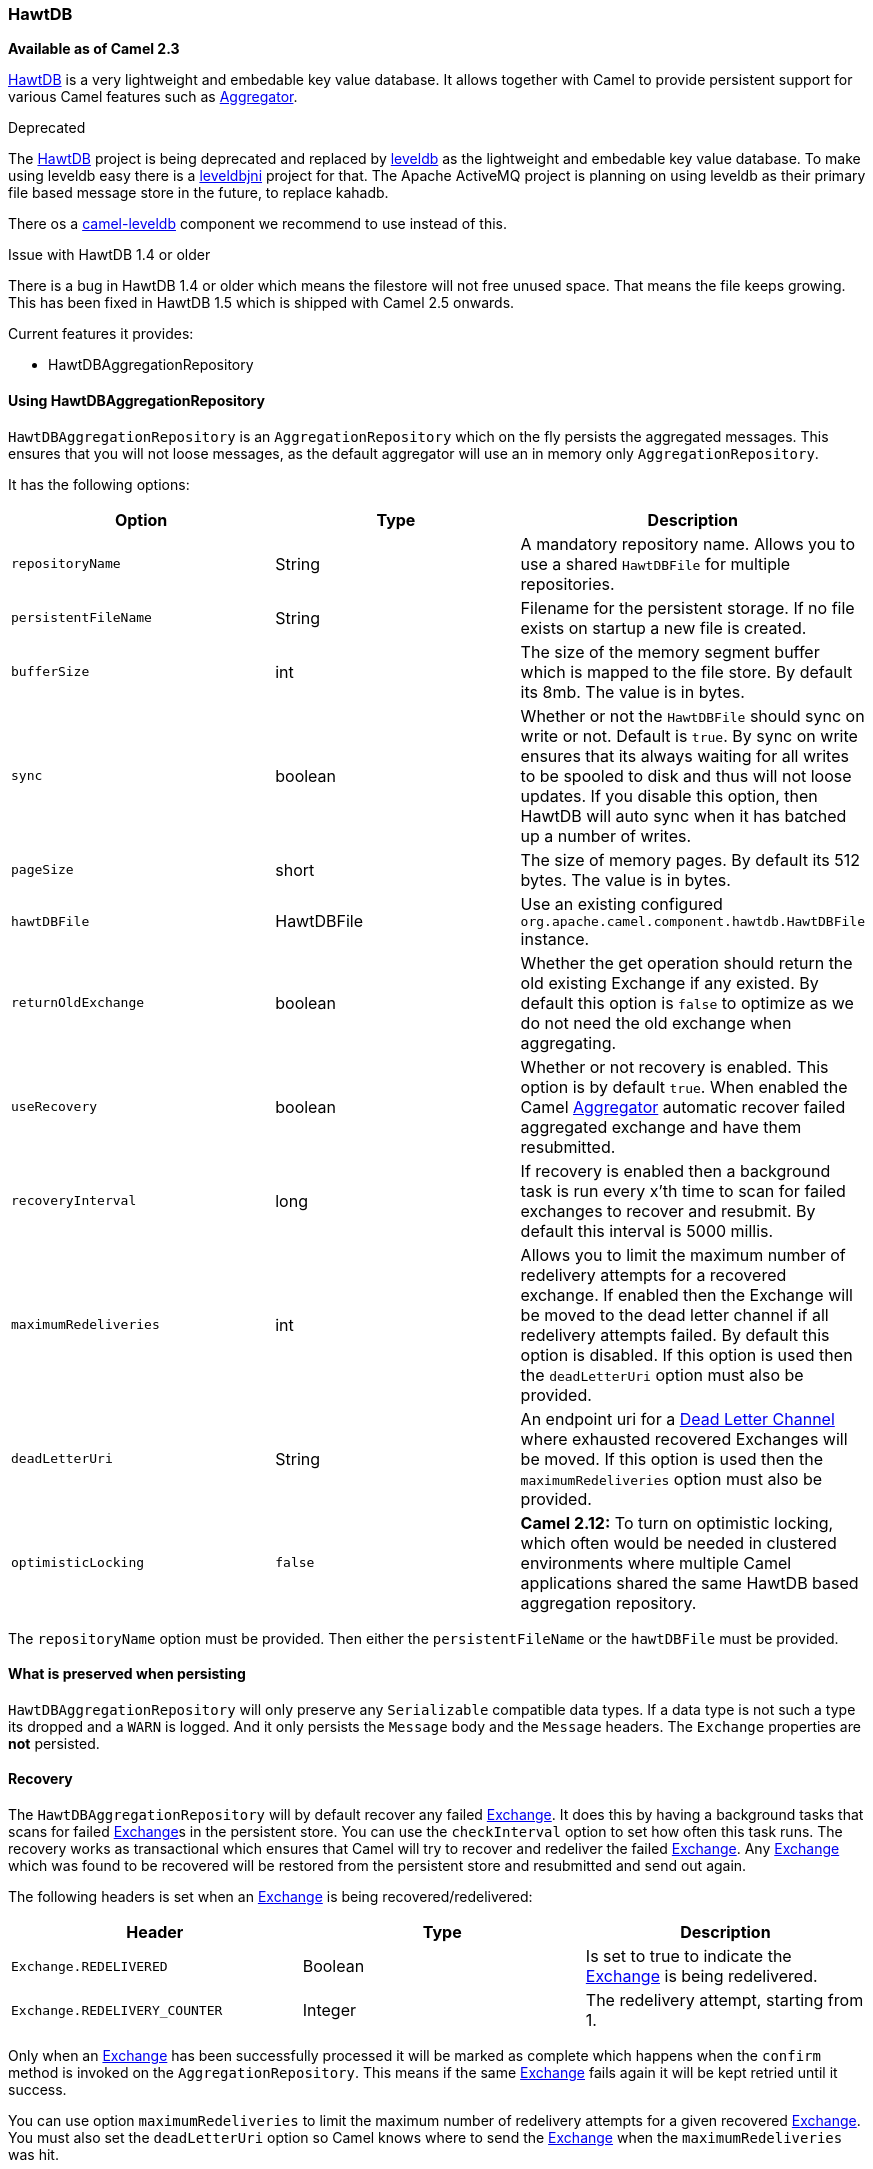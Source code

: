 [[ConfluenceContent]]
[[HawtDB-HawtDB]]
HawtDB
~~~~~~

*Available as of Camel 2.3*

http://hawtdb.fusesource.org/[HawtDB] is a very lightweight and
embedable key value database. It allows together with Camel to provide
persistent support for various Camel features such as
link:aggregator2.html[Aggregator].

Deprecated

The http://hawtdb.fusesource.org/[HawtDB] project is being deprecated
and replaced by https://code.google.com/p/leveldb/[leveldb] as the
lightweight and embedable key value database. To make using leveldb easy
there is a https://github.com/fusesource/leveldbjni[leveldbjni] project
for that. The Apache ActiveMQ project is planning on using leveldb as
their primary file based message store in the future, to replace kahadb.

There os a link:leveldb.html[camel-leveldb] component we recommend to
use instead of this.

Issue with HawtDB 1.4 or older

There is a bug in HawtDB 1.4 or older which means the filestore will not
free unused space. That means the file keeps growing. This has been
fixed in HawtDB 1.5 which is shipped with Camel 2.5 onwards.

Current features it provides:

* HawtDBAggregationRepository

[[HawtDB-UsingHawtDBAggregationRepository]]
Using HawtDBAggregationRepository
^^^^^^^^^^^^^^^^^^^^^^^^^^^^^^^^^

`HawtDBAggregationRepository` is an `AggregationRepository` which on the
fly persists the aggregated messages. This ensures that you will not
loose messages, as the default aggregator will use an in memory only
`AggregationRepository`.

It has the following options:

[width="100%",cols="34%,33%,33%",options="header",]
|=======================================================================
|Option |Type |Description
|`repositoryName` |String |A mandatory repository name. Allows you to
use a shared `HawtDBFile` for multiple repositories.

|`persistentFileName` |String |Filename for the persistent storage. If
no file exists on startup a new file is created.

|`bufferSize` |int |The size of the memory segment buffer which is
mapped to the file store. By default its 8mb. The value is in bytes.

|`sync` |boolean |Whether or not the `HawtDBFile` should sync on write
or not. Default is `true`. By sync on write ensures that its always
waiting for all writes to be spooled to disk and thus will not loose
updates. If you disable this option, then HawtDB will auto sync when it
has batched up a number of writes.

|`pageSize` |short |The size of memory pages. By default its 512 bytes.
The value is in bytes.

|`hawtDBFile` |HawtDBFile |Use an existing configured
`org.apache.camel.component.hawtdb.HawtDBFile` instance.

|`returnOldExchange` |boolean |Whether the get operation should return
the old existing Exchange if any existed. By default this option is
`false` to optimize as we do not need the old exchange when aggregating.

|`useRecovery` |boolean |Whether or not recovery is enabled. This option
is by default `true`. When enabled the Camel
link:aggregator2.html[Aggregator] automatic recover failed aggregated
exchange and have them resubmitted.

|`recoveryInterval` |long |If recovery is enabled then a background task
is run every x'th time to scan for failed exchanges to recover and
resubmit. By default this interval is 5000 millis.

|`maximumRedeliveries` |int |Allows you to limit the maximum number of
redelivery attempts for a recovered exchange. If enabled then the
Exchange will be moved to the dead letter channel if all redelivery
attempts failed. By default this option is disabled. If this option is
used then the `deadLetterUri` option must also be provided.

|`deadLetterUri` |String |An endpoint uri for a
link:dead-letter-channel.html[Dead Letter Channel] where exhausted
recovered Exchanges will be moved. If this option is used then the
`maximumRedeliveries` option must also be provided.

|`optimisticLocking` |`false` |*Camel 2.12:* To turn on optimistic
locking, which often would be needed in clustered environments where
multiple Camel applications shared the same HawtDB based aggregation
repository.
|=======================================================================

The `repositoryName` option must be provided. Then either the
`persistentFileName` or the `hawtDBFile` must be provided.

[[HawtDB-Whatispreservedwhenpersisting]]
What is preserved when persisting
^^^^^^^^^^^^^^^^^^^^^^^^^^^^^^^^^

`HawtDBAggregationRepository` will only preserve any `Serializable`
compatible data types. If a data type is not such a type its dropped and
a `WARN` is logged. And it only persists the `Message` body and the
`Message` headers. The `Exchange` properties are *not* persisted.

[[HawtDB-Recovery]]
Recovery
^^^^^^^^

The `HawtDBAggregationRepository` will by default recover any failed
link:exchange.html[Exchange]. It does this by having a background tasks
that scans for failed link:exchange.html[Exchange]s in the persistent
store. You can use the `checkInterval` option to set how often this task
runs. The recovery works as transactional which ensures that Camel will
try to recover and redeliver the failed link:exchange.html[Exchange].
Any link:exchange.html[Exchange] which was found to be recovered will be
restored from the persistent store and resubmitted and send out again.

The following headers is set when an link:exchange.html[Exchange] is
being recovered/redelivered:

[width="100%",cols="34%,33%,33%",options="header",]
|=======================================================================
|Header |Type |Description
|`Exchange.REDELIVERED` |Boolean |Is set to true to indicate the
link:exchange.html[Exchange] is being redelivered.

|`Exchange.REDELIVERY_COUNTER` |Integer |The redelivery attempt,
starting from 1.
|=======================================================================

Only when an link:exchange.html[Exchange] has been successfully
processed it will be marked as complete which happens when the `confirm`
method is invoked on the `AggregationRepository`. This means if the same
link:exchange.html[Exchange] fails again it will be kept retried until
it success.

You can use option `maximumRedeliveries` to limit the maximum number of
redelivery attempts for a given recovered link:exchange.html[Exchange].
You must also set the `deadLetterUri` option so Camel knows where to
send the link:exchange.html[Exchange] when the `maximumRedeliveries` was
hit.

You can see some examples in the unit tests of camel-hawtdb, for example
https://svn.apache.org/repos/asf/camel/trunk/components/camel-hawtdb/src/test/java/org/apache/camel/component/hawtdb/HawtDBAggregateRecoverTest.java[this
test].

[[HawtDB-UsingHawtDBAggregationRepositoryinJavaDSL]]
Using HawtDBAggregationRepository in Java DSL
+++++++++++++++++++++++++++++++++++++++++++++

In this example we want to persist aggregated messages in the
`target/data/hawtdb.dat` file.

\{snippet:id=e1|lang=java|url=camel/trunk/components/camel-hawtdb/src/test/java/org/apache/camel/component/hawtdb/HawtDBAggregateTest.java}

[[HawtDB-UsingHawtDBAggregationRepositoryinSpringXML]]
Using HawtDBAggregationRepository in Spring XML
+++++++++++++++++++++++++++++++++++++++++++++++

The same example but using Spring XML instead:

\{snippet:id=e1|lang=xml|url=camel/trunk/components/camel-hawtdb/src/test/resources/org/apache/camel/component/hawtdb/HawtDBSpringAggregateTest.xml}

[[HawtDB-Dependencies]]
Dependencies
^^^^^^^^^^^^

To use link:hawtdb.html[HawtDB] in your camel routes you need to add the
a dependency on *camel-hawtdb*.

If you use maven you could just add the following to your pom.xml,
substituting the version number for the latest & greatest release (see
link:download.html[the download page for the latest versions]).

xml <dependency> <groupId>org.apache.camel</groupId>
<artifactId>camel-hawtdb</artifactId> <version>2.3.0</version>
</dependency> link:endpoint-see-also.html[Endpoint See Also]

* link:aggregator2.html[Aggregator]
* link:components.html[Components]

